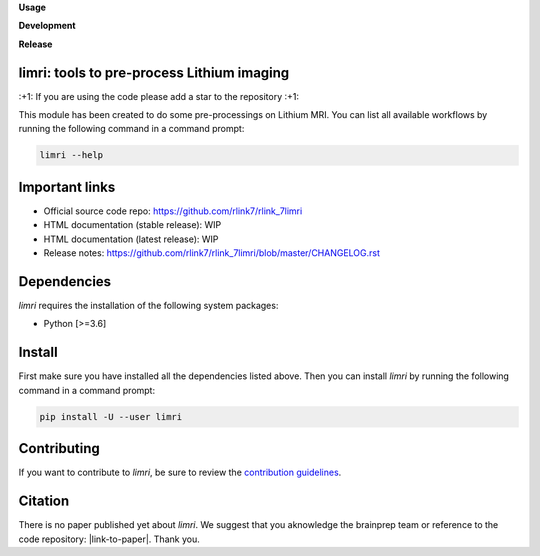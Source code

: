**Usage**

|PythonVersion|_ |License|_ |PoweredBy|_

**Development**

|Pep8|_

**Release**

|PyPi|_


.. |PythonVersion| image:: https://img.shields.io/badge/python-3.6%20%7C%203.7%20%7C%203.8%20%7C%203.9-blue
.. _PythonVersion: https://img.shields.io/badge/python-3.6%20%7C%203.7%20%7C%203.8%20%7C%203.9-blue

.. |Pep8| image:: https://github.com/rlink7/rlink_7limri/actions/workflows/pep8.yml/badge.svg
.. _Pep8: https://github.com/rlink7/rlink_7limri/actions

.. |PyPi| image:: https://badge.fury.io/py/limri.svg
.. _PyPi: https://badge.fury.io/py/limri

.. |License| image:: https://img.shields.io/badge/License-CeCILLB-blue.svg
.. _License: http://www.cecill.info/licences/Licence_CeCILL-B_V1-en.html

.. |PoweredBy| image:: https://img.shields.io/badge/Powered%20by-CEA%2FNeuroSpin-blue.svg
.. _PoweredBy: https://joliot.cea.fr/drf/joliot/Pages/Entites_de_recherche/NeuroSpin.aspx


limri: tools to pre-process Lithium imaging
===========================================

\:+1: If you are using the code please add a star to the repository :+1:

This module has been created to do some pre-processings on Lithium MRI.
You can list all available workflows by running the following command in a
command prompt:

.. code::

    limri --help


Important links
===============

* Official source code repo: https://github.com/rlink7/rlink_7limri
* HTML documentation (stable release): WIP
* HTML documentation (latest release): WIP
* Release notes: https://github.com/rlink7/rlink_7limri/blob/master/CHANGELOG.rst


Dependencies
============

`limri` requires the installation of the following system packages:

* Python [>=3.6]


Install
=======

First make sure you have installed all the dependencies listed above.
Then you can install `limri` by running the following command in a
command prompt:

.. code::

    pip install -U --user limri


Contributing
============

If you want to contribute to `limri`, be sure to review the `contribution guidelines`_.

.. _contribution guidelines: ./CONTRIBUTING.rst


Citation
========

There is no paper published yet about `limri`.
We suggest that you aknowledge the brainprep team or reference to the code
repository: |link-to-paper|. Thank you.

.. |link-to-paper| raw:: html

      <a href="https://github.com/rlink7/rlink_7limri "target="_blank">
      Grigis, A. et al. (2022) BrainPrep source code (Version 0.01) [Source code].
      https://github.com/rlink7/rlink_7limri </a>
